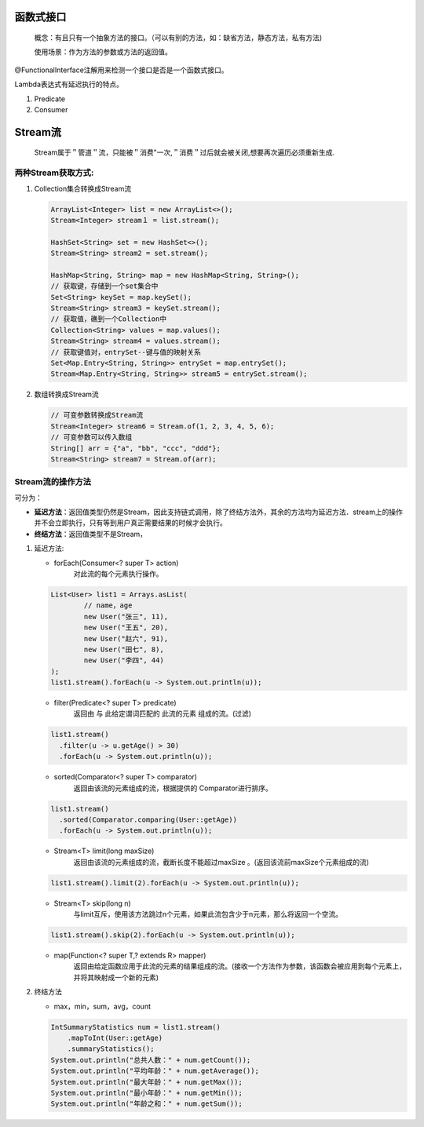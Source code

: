 函数式接口
=========
 概念：有且只有一个抽象方法的接口。（可以有别的方法，如：缺省方法，静态方法，私有方法)
 
 使用场景：作为方法的参数或方法的返回值。
@FunctionalInterface注解用来检测一个接口是否是一个函数式接口。

Lambda表达式有延迟执行的特点。

#. Predicate
#. Consumer


Stream流
=======

 Stream属于＂管道＂流，只能被＂消费"一次,＂消费＂过后就会被关闭,想要再次遍历必须重新生成.

两种Stream获取方式:
-----------
#. Collection集合转换成Stream流
   
   .. code:: java

        ArrayList<Integer> list = new ArrayList<>();
        Stream<Integer> stream１ = list.stream();

        HashSet<String> set = new HashSet<>();
        Stream<String> stream2 = set.stream();

        HashMap<String, String> map = new HashMap<String, String>();
        // 获取键，存储到一个set集合中
        Set<String> keySet = map.keySet();
        Stream<String> stream3 = keySet.stream();
        // 获取值，礁到一个Collection中
        Collection<String> values = map.values();
        Stream<String> stream4 = values.stream();
        // 获取键值对，entrySet--键与值的映射关系
        Set<Map.Entry<String, String>> entrySet = map.entrySet();
        Stream<Map.Entry<String, String>> stream5 = entrySet.stream();

#. 数组转换成Stream流
   
   .. code:: java

        // 可变参数转换成Stream流
        Stream<Integer> stream6 = Stream.of(1, 2, 3, 4, 5, 6);
        // 可变参数可以传入数组
        String[] arr = {"a", "bb", "ccc", "ddd"};
        Stream<String> stream7 = Stream.of(arr);

Stream流的操作方法
----------
可分为：

+ **延迟方法**：返回值类型仍然是Stream，因此支持链式调用，除了终结方法外，其余的方法均为延迟方法．stream上的操作并不会立即执行，只有等到用户真正需要结果的时候才会执行。
+ **终结方法**：返回值类型不是Stream，

#. 延迟方法:
   
   + forEach(Consumer<? super T> action)
      对此流的每个元素执行操作。
   .. code:: java

        List<User> list1 = Arrays.asList(
                // name，age
                new User("张三", 11),
                new User("王五", 20),
                new User("赵六", 91),
                new User("田七", 8),
                new User("李四", 44)
        );
        list1.stream().forEach(u -> System.out.println(u));

   + filter(Predicate<? super T> predicate)
      返回由 与 此给定谓词匹配的 此流的元素 组成的流。(过滤)
   .. code:: java

      list1.stream()
        .filter(u -> u.getAge() > 30)
        .forEach(u -> System.out.println(u));

   + sorted(Comparator<? super T> comparator)
      返回由该流的元素组成的流，根据提供的 Comparator进行排序。
   .. code:: java

      list1.stream()
        .sorted(Comparator.comparing(User::getAge))
        .forEach(u -> System.out.println(u));

   + Stream<T> limit(long maxSize)
      返回由该流的元素组成的流，截断长度不能超过maxSize 。(返回该流前maxSize个元素组成的流)
   .. code:: java

    list1.stream().limit(2).forEach(u -> System.out.println(u));

   * Stream<T> skip(long n)
      与limit互斥，使用该方法跳过n个元素，如果此流包含少于n元素，那么将返回一个空流。
   .. code:: java

    list1.stream().skip(2).forEach(u -> System.out.println(u));

   + map(Function<? super T,? extends R> mapper)
      返回由给定函数应用于此流的元素的结果组成的流。(接收一个方法作为参数，该函数会被应用到每个元素上，并将其映射成一个新的元素)
   .. code:: java



#. 终结方法
   
   + max，min，sum，avg，count
      
   .. code:: java

    IntSummaryStatistics num = list1.stream()
        .mapToInt(User::getAge)
        .summaryStatistics();
    System.out.println("总共人数：" + num.getCount());
    System.out.println("平均年龄：" + num.getAverage());
    System.out.println("最大年龄：" + num.getMax());
    System.out.println("最小年龄：" + num.getMin());
    System.out.println("年龄之和：" + num.getSum());